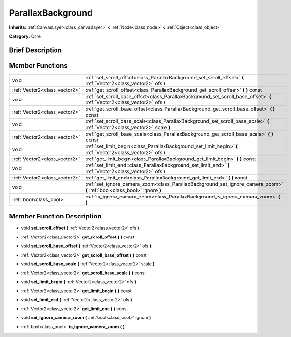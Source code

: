 .. Generated automatically by doc/tools/makerst.py in Godot's source tree.
.. DO NOT EDIT THIS FILE, but the doc/base/classes.xml source instead.

.. _class_ParallaxBackground:

ParallaxBackground
==================

**Inherits:** :ref:`CanvasLayer<class_canvaslayer>` **<** :ref:`Node<class_node>` **<** :ref:`Object<class_object>`

**Category:** Core

Brief Description
-----------------



Member Functions
----------------

+--------------------------------+--------------------------------------------------------------------------------------------------------------------------------+
| void                           | :ref:`set_scroll_offset<class_ParallaxBackground_set_scroll_offset>`  **(** :ref:`Vector2<class_vector2>` ofs  **)**           |
+--------------------------------+--------------------------------------------------------------------------------------------------------------------------------+
| :ref:`Vector2<class_vector2>`  | :ref:`get_scroll_offset<class_ParallaxBackground_get_scroll_offset>`  **(** **)** const                                        |
+--------------------------------+--------------------------------------------------------------------------------------------------------------------------------+
| void                           | :ref:`set_scroll_base_offset<class_ParallaxBackground_set_scroll_base_offset>`  **(** :ref:`Vector2<class_vector2>` ofs  **)** |
+--------------------------------+--------------------------------------------------------------------------------------------------------------------------------+
| :ref:`Vector2<class_vector2>`  | :ref:`get_scroll_base_offset<class_ParallaxBackground_get_scroll_base_offset>`  **(** **)** const                              |
+--------------------------------+--------------------------------------------------------------------------------------------------------------------------------+
| void                           | :ref:`set_scroll_base_scale<class_ParallaxBackground_set_scroll_base_scale>`  **(** :ref:`Vector2<class_vector2>` scale  **)** |
+--------------------------------+--------------------------------------------------------------------------------------------------------------------------------+
| :ref:`Vector2<class_vector2>`  | :ref:`get_scroll_base_scale<class_ParallaxBackground_get_scroll_base_scale>`  **(** **)** const                                |
+--------------------------------+--------------------------------------------------------------------------------------------------------------------------------+
| void                           | :ref:`set_limit_begin<class_ParallaxBackground_set_limit_begin>`  **(** :ref:`Vector2<class_vector2>` ofs  **)**               |
+--------------------------------+--------------------------------------------------------------------------------------------------------------------------------+
| :ref:`Vector2<class_vector2>`  | :ref:`get_limit_begin<class_ParallaxBackground_get_limit_begin>`  **(** **)** const                                            |
+--------------------------------+--------------------------------------------------------------------------------------------------------------------------------+
| void                           | :ref:`set_limit_end<class_ParallaxBackground_set_limit_end>`  **(** :ref:`Vector2<class_vector2>` ofs  **)**                   |
+--------------------------------+--------------------------------------------------------------------------------------------------------------------------------+
| :ref:`Vector2<class_vector2>`  | :ref:`get_limit_end<class_ParallaxBackground_get_limit_end>`  **(** **)** const                                                |
+--------------------------------+--------------------------------------------------------------------------------------------------------------------------------+
| void                           | :ref:`set_ignore_camera_zoom<class_ParallaxBackground_set_ignore_camera_zoom>`  **(** :ref:`bool<class_bool>` ignore  **)**    |
+--------------------------------+--------------------------------------------------------------------------------------------------------------------------------+
| :ref:`bool<class_bool>`        | :ref:`is_ignore_camera_zoom<class_ParallaxBackground_is_ignore_camera_zoom>`  **(** **)**                                      |
+--------------------------------+--------------------------------------------------------------------------------------------------------------------------------+

Member Function Description
---------------------------

.. _class_ParallaxBackground_set_scroll_offset:

- void  **set_scroll_offset**  **(** :ref:`Vector2<class_vector2>` ofs  **)**

.. _class_ParallaxBackground_get_scroll_offset:

- :ref:`Vector2<class_vector2>`  **get_scroll_offset**  **(** **)** const

.. _class_ParallaxBackground_set_scroll_base_offset:

- void  **set_scroll_base_offset**  **(** :ref:`Vector2<class_vector2>` ofs  **)**

.. _class_ParallaxBackground_get_scroll_base_offset:

- :ref:`Vector2<class_vector2>`  **get_scroll_base_offset**  **(** **)** const

.. _class_ParallaxBackground_set_scroll_base_scale:

- void  **set_scroll_base_scale**  **(** :ref:`Vector2<class_vector2>` scale  **)**

.. _class_ParallaxBackground_get_scroll_base_scale:

- :ref:`Vector2<class_vector2>`  **get_scroll_base_scale**  **(** **)** const

.. _class_ParallaxBackground_set_limit_begin:

- void  **set_limit_begin**  **(** :ref:`Vector2<class_vector2>` ofs  **)**

.. _class_ParallaxBackground_get_limit_begin:

- :ref:`Vector2<class_vector2>`  **get_limit_begin**  **(** **)** const

.. _class_ParallaxBackground_set_limit_end:

- void  **set_limit_end**  **(** :ref:`Vector2<class_vector2>` ofs  **)**

.. _class_ParallaxBackground_get_limit_end:

- :ref:`Vector2<class_vector2>`  **get_limit_end**  **(** **)** const

.. _class_ParallaxBackground_set_ignore_camera_zoom:

- void  **set_ignore_camera_zoom**  **(** :ref:`bool<class_bool>` ignore  **)**

.. _class_ParallaxBackground_is_ignore_camera_zoom:

- :ref:`bool<class_bool>`  **is_ignore_camera_zoom**  **(** **)**


